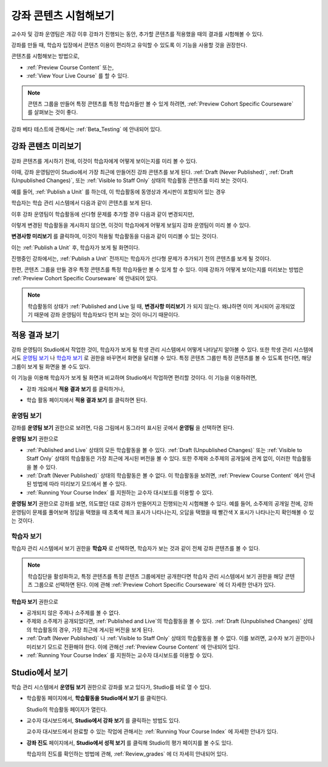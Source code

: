.. _Testing Your Course Content:

###########################
강좌 콘텐츠 시험해보기
###########################

교수자 및 강좌 운영팀은 개강 이후 강좌가 진행되는 동안, 추가할 콘텐츠를 적용했을 때의 결과를 시험해볼 수 있다. 

강좌를 만들 때, 학습자 입장에서 콘텐츠 이용이 편리하고 유익할 수 있도록 이 기능을 사용할 것을 권장한다.

콘텐츠를 시험해보는 방법으로, 

* :ref:`Preview Course Content` 또는,
* :ref:`View Your Live Course`  를 할 수 있다.

.. note:: 콘텐츠 그룹을 만들어 특정 콘텐츠를 특정 학습자들만 볼 수 있게 하려면, :ref:`Preview Cohort Specific
  Courseware` 를 살펴보는 것이 좋다.

강좌 베타 테스트에 관해서는
:ref:`Beta_Testing` 에 안내되어 있다.

.. _Preview Course Content:

*************************
강좌 콘텐츠 미리보기
*************************

강좌 콘텐츠를 게시하기 전에, 이것이 학습자에게 어떻게 보이는지를 미리 볼 수 있다. 

이때, 강좌 운영팀만이 Studio에서 가장 최근에 만들어진 강좌 콘텐츠를 보게 된다.
:ref:`Draft
(Never Published)`, :ref:`Draft (Unpublished Changes)`, 또는 :ref:`Visible to
Staff Only` 상태의 학습활동 콘텐츠를 미리 보는 것이다.

예를 들어, :ref:`Publish a Unit` 를 하는데, 이 학습활동에 동영상과 게시판이 포함되어 있는 경우

.. image:: ../../../shared/building_and_running_chapters/Images/test-unit-studio.png
 :alt: A unit in Studio with a video and discussion

학습자는 학습 관리 시스템에서 다음과 같이 콘텐츠를 보게 된다.

.. image:: ../../../shared/building_and_running_chapters/Images/test-unit-lms.png
 :alt: A unit in the LMS with a video and discussion

이후 강좌 운영팀이 학습활동에 선다형 문제를 추가할 경우 다음과 같이 변경되지만,

.. image:: ../../../shared/building_and_running_chapters/Images/test-unit-studio-added-comp.png
 :alt: A unit in Studio with a video, problem, and discussion

이렇게 변경된 학습활동을 게시하지 않으면, 이것이 학습자에게 어떻게 보일지 강좌 운영팀이 미리 볼 수 있다.

**변경사항 미리보기** 를 클릭하여, 이것이 적용될 학습활동을 다음과 같이 미리볼 수 있는 것이다. 

.. image:: ../../../shared/building_and_running_chapters/Images/test-unit-lms-added-comp.png
 :alt: A unit in the LMS with a video, problem, and discussion

이는 :ref:`Publish a Unit` 후, 학습자가 보게 될 화면이다. 

진행중인 강좌에서는, :ref:`Publish a Unit` 전까지는 학습자가 선다형 문제가 추가되기 전의 콘텐츠를 보게 될 것이다. 

한편, 콘텐츠 그룹을 만들 경우 특정 콘텐츠를 특정 학습자들만 볼 수 있게 할 수 있다. 이때 강좌가 어떻게 보이는지를 미리보는 방법은 :ref:`Preview Cohort Specific Courseware` 에 안내되어 있다.

.. note:: 학습활동의 상태가 :ref:`Published
  and Live 일 때,  **변경사항 미리보기** 가 되지 않는다. 왜냐하면 이미 게시되어 공개되었기 때문에
  강좌 운영팀이 학습자보다 먼저 보는 것이 아니기 때문이다.

.. _View Your Live Course:

******************************************
적용 결과 보기
******************************************

강좌 운영팀이 Studio에서 작업한 것이, 학습자가 보게 될 학생 관리 시스템에서 어떻게 나타날지 알아볼 수 있다.
또한 학생 관리 시스템에서도 `운영팀 보기`_ 나 `학습자 보기`_ 로 권한을 바꾸면서 화면을 달리볼 수 있다.
특정 콘텐츠 그룹만 특정 콘텐츠를 볼 수 있도록 한다면, 해당 그룹이 보게 될 화면을 볼 수도 있다.

이 기능을 이용해 학습자가 보게 될 화면과 비교하며 Studio에서 작업하면 편리할 것이다.
이 기능을 이용하려면,

* 강좌 개요에서 **적용 결과 보기** 를 클릭하거나,
   
  .. image:: ../../../shared/building_and_running_chapters/Images/test-outline-view-live.png
   :alt: View live button on the outline

* 학습 활동 페이지에서 **적용 결과 보기** 를 클릭하면 된다.
   
  .. image:: ../../../shared/building_and_running_chapters/Images/test-unit-view-live.png
   :alt: View Live Version button on the unit page

=================
운영팀 보기
=================

강좌를 **운영팀 보기** 권한으로 보려면, 다음 그림에서 동그라미 표시된 곳에서 **운영팀** 을 선택하면 된다.

.. image:: ../../../shared/building_and_running_chapters/Images/Live_Course_Staff_View.png
 :alt: Image of the Courseware page in a live course with Staff View indicated
     at top right and a View Unit in Studio button
 
**운영팀 보기** 권한으로

* :ref:`Published and Live` 상태의 모든 학습활동을 볼 수 있다. 
  :ref:`Draft (Unpublished Changes)` 또는 :ref:`Visible to Staff Only` 상태의 학습활동은
  가장 최근에 게시된 버전을 볼 수 있다. 
  또한 주제와 소주제의 공개일에 관계 없이, 이러한 학습활동을 볼 수 있다.
  
* :ref:`Draft (Never Published)` 상태의 학습활동은 볼 수 없다.
  이 학습활동을 보려면, :ref:`Preview
  Course Content` 에서 안내된 방법에 따라 미리보기 모드에서 볼 수 있다.
 
* :ref:`Running Your Course Index` 를 지원하는 교수자 대시보드를 이용할 수 있다. 

**운영팀 보기** 권한으로 강좌를 보면, 의도했던 대로 강좌가 만들어지고 진행되는지 시험해볼 수 있다.
예를 들어, 소주제의 공개일 전에, 강좌 운영팀이 문제를 풀어보며 정답을 택했을 때 초록색 체크 표시가 나타나는지,
오답을 택했을 때 빨간색 X 표시가 나타나는지 확인해볼 수 있는 것이다.

============
학습자 보기
============

학습자 관리 시스템에서 보기 권한을 **학습자** 로 선택하면, 학습자가 보는 것과 같이 전체 강좌 콘텐츠를 볼 수 있다.

.. image:: ../../../shared/building_and_running_chapters/Images/test-view-as-student.png  
   :alt: Image of the View Course As drop down list with Staff, Student, and named content group options

.. note:: 학습집단을 활성화하고, 특정 콘텐츠를 특정 콘텐츠 그룹에게만 공개한다면
  학습자 관리 시스템에서 보기 권한을 해당 콘텐츠 그룹으로 선택하면 된다.
  이에 관해 :ref:`Preview Cohort Specific Courseware` 에 더 자세한 안내가 있다.
 

**학습자 보기** 권한으로

* 공개되지 않은 주제나 소주제를 볼 수 없다.

* 주제와 소주제가 공개되었다면, :ref:`Published and Live`의 학습활동을 볼 수 있다. 
  :ref:`Draft (Unpublished Changes)` 상태의 학습활동의 경우, 가장 최근에 게시된 버전을 보게 된다.

* :ref:`Draft (Never Published)` 나 :ref:`Visible to Staff Only` 상태의 학습활동을 볼 수 없다.
  이를 보려면, 교수자 보기 권한이나 미리보기 모드로 전환해야 한다. 
  이에 관해선 :ref:`Preview Course Content` 에 안내되어 있다.

* :ref:`Running Your Course Index` 를 지원하는 교수자 대시보드를 이용할 수 있다. 


*************************************
Studio에서 보기
*************************************

학습 관리 시스템에서 **운영팀 보기** 권한으로 강좌를 보고 있다가, Studio를 바로 열 수 있다.

* 학습활동 페이지에서, **학습활동을 Studio에서 보기** 를 클릭한다.
  
  .. image:: ../../../shared/building_and_running_chapters/Images/Live_Studio_from_LMS_Unit.png
   :alt: The View Unit in Studio button in an LMS unit

  Studio의 학습활동 페이지가 열린다.
 
* 교수자 대시보드에서, **Studio에서 강좌 보기** 를 클릭하는 방법도 있다.
 
  .. image:: ../../../shared/building_and_running_chapters/Images/Live_Course_Instructor_Dashboard.png
    :alt: Image of the Instructor Dashboard in a live course with a View Course
        in Studio button

  
  교수자 대시보드에서 완료할 수 있는 작업에 관해서는 :ref:`Running Your Course Index` 에 자세한 안내가 있다.
 
* **강좌 진도** 페이지에서, **Studio에서 성적 보기** 를 클릭해 Studio의 평가 페이지를 볼 수도 있다.

  .. image:: ../../../shared/building_and_running_chapters/Images/Student_Progress.png
     :alt: Image of the Course Progress page for a student with a View  Grading
         in Studio button

  학습자의 진도를 확인하는 방법에 관해, :ref:`Review_grades` 에 더 자세히 안내되어 있다.

